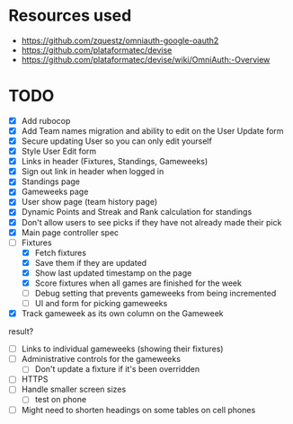 * Resources used
- https://github.com/zquestz/omniauth-google-oauth2
- https://github.com/plataformatec/devise
- https://github.com/plataformatec/devise/wiki/OmniAuth:-Overview

* TODO
- [X] Add rubocop
- [X] Add Team names migration and ability to edit on the User Update form
- [X] Secure updating User so you can only edit yourself
- [X] Style User Edit form
- [X] Links in header (Fixtures, Standings, Gameweeks)
- [X] Sign out link in header when logged in
- [X] Standings page
- [X] Gameweeks page
- [X] User show page (team history page)
- [X] Dynamic Points and Streak and Rank calculation for standings
- [X] Don't allow users to see picks if they have not already made their pick
- [X] Main page controller spec
- [-] Fixtures
  - [X] Fetch fixtures
  - [X] Save them if they are updated
  - [X] Show last updated timestamp on the page
  - [X] Score fixtures when all games are finished for the week
  - [ ] Debug setting that prevents gameweeks from being incremented
  - [ ] UI and form for picking gameweeks
- [X] Track gameweek as its own column on the Gameweek
result?
- [ ] Links to individual gameweeks (showing their fixtures)
- [ ] Administrative controls for the gameweeks
  - [ ] Don't update a fixture if it's been overridden
- [ ] HTTPS
- [ ] Handle smaller screen sizes
  - [ ] test on phone
- [ ] Might need to shorten headings on some tables on cell phones
